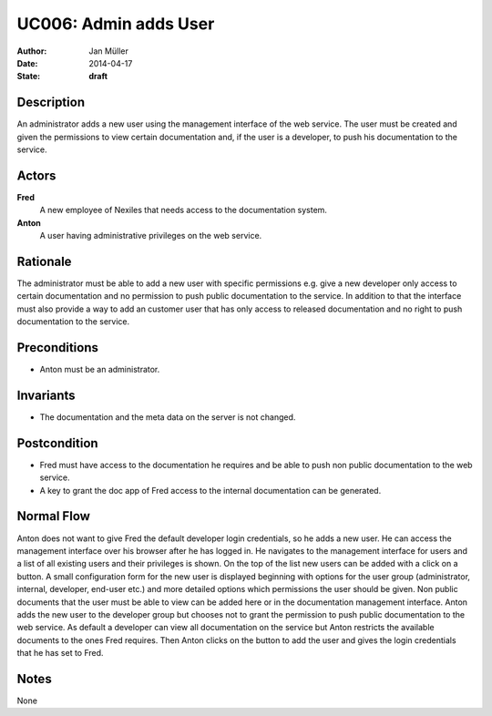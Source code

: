 .. _UC006:

======================
UC006: Admin adds User
======================

:Author:    Jan Müller
:Date:      2014-04-17
:State:     **draft**

Description
===========

An administrator adds a new user using the management interface of the web service. The user must be created and given the permissions to view certain documentation and, if the user is a developer, to push his documentation to the service.

Actors
======

**Fred**
    A new employee of Nexiles that needs access to the documentation system.

**Anton**
    A user having administrative privileges on the web service.

Rationale
=========

The administrator must be able to add a new user with specific permissions e.g. give a new developer only access to certain documentation and no permission to push public documentation to the service. In addition to that the interface must also provide a way to add an customer user that has only access to released documentation and no right to push documentation to the service.

Preconditions
=============

- Anton must be an administrator.

Invariants
==========

- The documentation and the meta data on the server is not changed.

Postcondition
=============

- Fred must have access to the documentation he requires and be able to push non public documentation to the web service.
- A key to grant the doc app of Fred access to the internal documentation can be generated.

Normal Flow
===========

Anton does not want to give Fred the default developer login credentials, so he adds a new user. He can access the management interface over his browser after he has logged in. He navigates to the management interface for users and a list of all existing users and their privileges is shown. On the top of the list new users can be added with a click on a button. A small configuration form for the new user is displayed beginning with options for the user group (administrator, internal, developer, end-user etc.) and more detailed options which permissions the user should be given. Non public documents that the user must be able to view can be added here or in the documentation management interface. Anton adds the new user to the developer group but chooses not to grant the permission to push public documentation to the web service. As default a developer can view all documentation on the service but Anton restricts the available documents to the ones Fred requires. Then Anton clicks on the button to add the user and gives the login credentials that he has set to Fred.

Notes
=====

None

.. vim: set spell spelllang=en ft=rst tw=75 nocin nosi ai sw=4 ts=4 expandtab:

